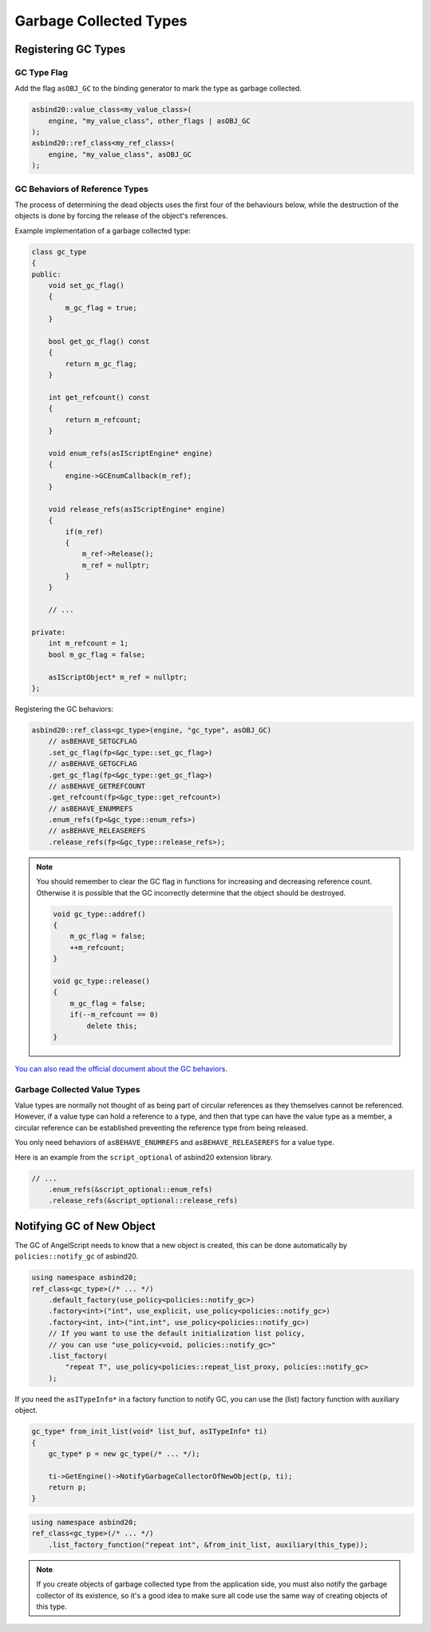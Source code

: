 Garbage Collected Types
=======================

Registering GC Types
--------------------

GC Type Flag
~~~~~~~~~~~~

Add the flag ``asOBJ_GC`` to the binding generator to mark the type as garbage collected.

.. code-block:: c++

    asbind20::value_class<my_value_class>(
        engine, "my_value_class", other_flags | asOBJ_GC
    );
    asbind20::ref_class<my_ref_class>(
        engine, "my_value_class", asOBJ_GC
    );

GC Behaviors of Reference Types
~~~~~~~~~~~~~~~~~~~~~~~~~~~~~~~

The process of determining the dead objects uses the first four of the behaviours below,
while the destruction of the objects is done by forcing the release of the object's references.

Example implementation of a garbage collected type:

.. code-block:: c++

    class gc_type
    {
    public:
        void set_gc_flag()
        {
            m_gc_flag = true;
        }

        bool get_gc_flag() const
        {
            return m_gc_flag;
        }

        int get_refcount() const
        {
            return m_refcount;
        }

        void enum_refs(asIScriptEngine* engine)
        {
            engine->GCEnumCallback(m_ref);
        }

        void release_refs(asIScriptEngine* engine)
        {
            if(m_ref)
            {
                m_ref->Release();
                m_ref = nullptr;
            }
        }

        // ...

    private:
        int m_refcount = 1;
        bool m_gc_flag = false;

        asIScriptObject* m_ref = nullptr;
    };

Registering the GC behaviors:

.. code-block:: c++

    asbind20::ref_class<gc_type>(engine, "gc_type", asOBJ_GC)
        // asBEHAVE_SETGCFLAG
        .set_gc_flag(fp<&gc_type::set_gc_flag>)
        // asBEHAVE_GETGCFLAG
        .get_gc_flag(fp<&gc_type::get_gc_flag>)
        // asBEHAVE_GETREFCOUNT
        .get_refcount(fp<&gc_type::get_refcount>)
        // asBEHAVE_ENUMREFS
        .enum_refs(fp<&gc_type::enum_refs>)
        // asBEHAVE_RELEASEREFS
        .release_refs(fp<&gc_type::release_refs>);

.. note::
   You should remember to clear the GC flag in functions for increasing and decreasing reference count.
   Otherwise it is possible that the GC incorrectly determine that the object should be destroyed.

   .. code-block:: c++

    void gc_type::addref()
    {
        m_gc_flag = false;
        ++m_refcount;
    }

    void gc_type::release()
    {
        m_gc_flag = false;
        if(--m_refcount == 0)
            delete this;
    }

`You can also read the official document about the GC behaviors <https://www.angelcode.com/angelscript/sdk/docs/manual/doc_gc_object.html#doc_reg_gcref_1>`_.

Garbage Collected Value Types
~~~~~~~~~~~~~~~~~~~~~~~~~~~~~

Value types are normally not thought of as being part of circular references as they themselves cannot be referenced.
However, if a value type can hold a reference to a type, and then that type can have the value type as a member,
a circular reference can be established preventing the reference type from being released.

You only need behaviors of ``asBEHAVE_ENUMREFS`` and ``asBEHAVE_RELEASEREFS`` for a value type.

Here is an example from the ``script_optional`` of asbind20 extension library.

.. code-block:: c++

    // ...
        .enum_refs(&script_optional::enum_refs)
        .release_refs(&script_optional::release_refs)

Notifying GC of New Object
--------------------------

The GC of AngelScript needs to know that a new object is created,
this can be done automatically by ``policies::notify_gc`` of asbind20.

.. code-block:: c++

    using namespace asbind20;
    ref_class<gc_type>(/* ... */)
        .default_factory(use_policy<policies::notify_gc>)
        .factory<int>("int", use_explicit, use_policy<policies::notify_gc>)
        .factory<int, int>("int,int", use_policy<policies::notify_gc>)
        // If you want to use the default initialization list policy,
        // you can use "use_policy<void, policies::notify_gc>"
        .list_factory(
            "repeat T", use_policy<policies::repeat_list_proxy, policies::notify_gc>
        );

If you need the ``asITypeInfo*`` in a factory function to notify GC,
you can use the (list) factory function with auxiliary object.

.. code-block:: c++

    gc_type* from_init_list(void* list_buf, asITypeInfo* ti)
    {
        gc_type* p = new gc_type(/* ... */);

        ti->GetEngine()->NotifyGarbageCollectorOfNewObject(p, ti);
        return p;
    }

.. code-block:: c++

    using namespace asbind20;
    ref_class<gc_type>(/* ... */)
        .list_factory_function("repeat int", &from_init_list, auxiliary(this_type));

.. note::
    If you create objects of garbage collected type from the application side,
    you must also notify the garbage collector of its existence,
    so it's a good idea to make sure all code use the same way of creating objects of this type.
